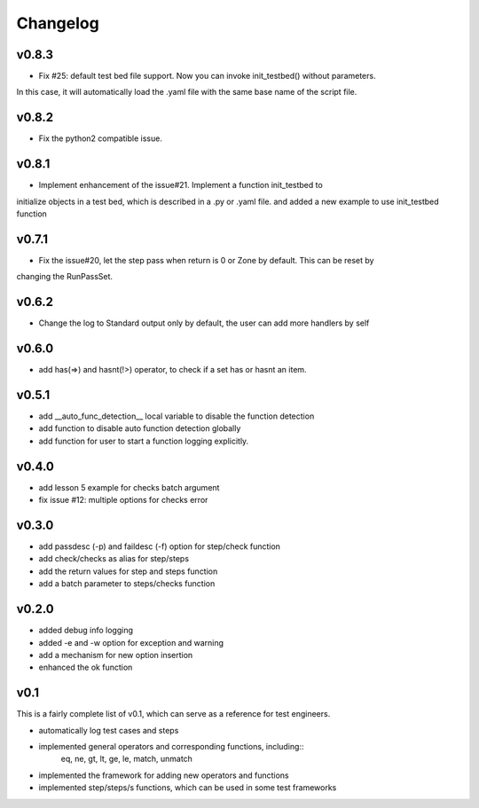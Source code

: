 Changelog
=========

v0.8.3
-------------------------------------------
* Fix #25: default test bed file support. Now you can invoke init_testbed() without parameters.
In this case, it will automatically load the .yaml file with the same base name of the script file.

v0.8.2
-------------------------------------------
* Fix the python2 compatible issue.

v0.8.1
-------------------------------------------
* Implement enhancement of the issue#21. Implement a function init_testbed to
initialize objects in a test bed, which is described in a .py or .yaml file.
and added a new example to use init_testbed function

v0.7.1
-------------------------------------------
* Fix the issue#20, let the step pass when return is 0 or Zone by default. This can be reset by
changing the RunPassSet.

v0.6.2
-------------------------------------------
* Change the log to Standard output only by default, the user can add more handlers by self


v0.6.0
-------------------------------------------
* add has(=>) and hasnt(!>) operator, to check if a set has or hasnt an item.


v0.5.1
-------------------------------------------
* add __auto_func_detection__ local variable to disable the function detection
* add function to disable auto function detection globally
* add function for user to start a function logging explicitly.


v0.4.0
-------------------------------------------
* add lesson 5 example for checks batch argument
* fix issue #12: multiple options for checks error


v0.3.0
-------------------------------------------
* add passdesc (-p) and faildesc (-f) option for step/check function
* add check/checks as alias for step/steps
* add the return values for step and steps function
* add a batch parameter to steps/checks function


v0.2.0
-------------------------------------------
* added debug info logging
* added -e and -w option for exception and warning
* add a mechanism for new option insertion
* enhanced the ok function


v0.1
-------------------------------------------

This is a fairly complete list of v0.1, which can
serve as a reference for test engineers.

* automatically log test cases and steps
* implemented general operators and corresponding functions, including::
    eq, ne, gt, lt, ge, le, match, unmatch
* implemented the framework for adding new operators and functions
* implemented step/steps/s functions, which can be used in some test frameworks
